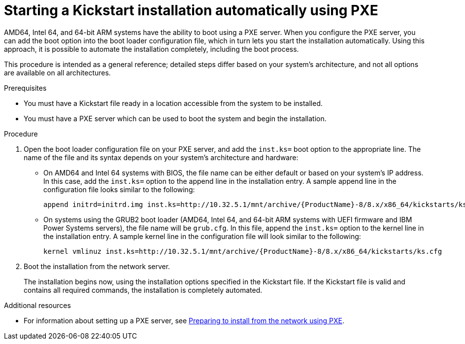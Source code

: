[id="starting-a-kickstart-installation-automatically-using-pxe_{context}"]
= Starting a Kickstart installation automatically using PXE


AMD64, Intel 64, and 64-bit ARM systems have the ability to boot using a PXE server. When you configure the PXE server, you can add the boot option into the boot loader configuration file, which in turn lets you start the installation automatically. Using this approach, it is possible to automate the installation completely, including the boot process.

This procedure is intended as a general reference; detailed steps differ based on your system's architecture, and not all options are available on all architectures.


.Prerequisites

* You must have a Kickstart file ready in a location accessible from the system to be installed.
* You must have a PXE server which can be used to boot the system and begin the installation.

.Procedure

. Open the boot loader configuration file on your PXE server, and add the [option]`inst.ks=` boot option to the appropriate line. The name of the file and its syntax depends on your system's architecture and hardware:
+
====
* On AMD64 and Intel 64 systems with BIOS, the file name can be either default or based on your system's IP address. In this case, add the [option]`inst.ks=` option to the append line in the installation entry. A sample append line in the configuration file looks similar to the following:
+
----
append initrd=initrd.img inst.ks=http://10.32.5.1/mnt/archive/{ProductName}-8/8.x/x86_64/kickstarts/ks.cfg
----

* On systems using the GRUB2 boot loader (AMD64, Intel 64, and 64-bit ARM systems with UEFI firmware and IBM Power Systems servers), the file name will be [filename]`grub.cfg`. In this file, append the [option]`inst.ks=` option to the kernel line in the installation entry. A sample kernel line in the configuration file will look similar to the following:
+
----
kernel vmlinuz inst.ks=http://10.32.5.1/mnt/archive/{ProductName}-8/8.x/x86_64/kickstarts/ks.cfg
----
====

. Boot the installation from the network server.
+
// For architecture-specific instructions, see: TODO XREFS !!!!
+
The installation begins now, using the installation options specified in the Kickstart file. If the Kickstart file is valid and contains all required commands, the installation is completely automated.

.Additional resources

* For information about setting up a PXE server, see xref:assembly_preparing-for-a-network-install.adoc[Preparing to install from the network using PXE].

